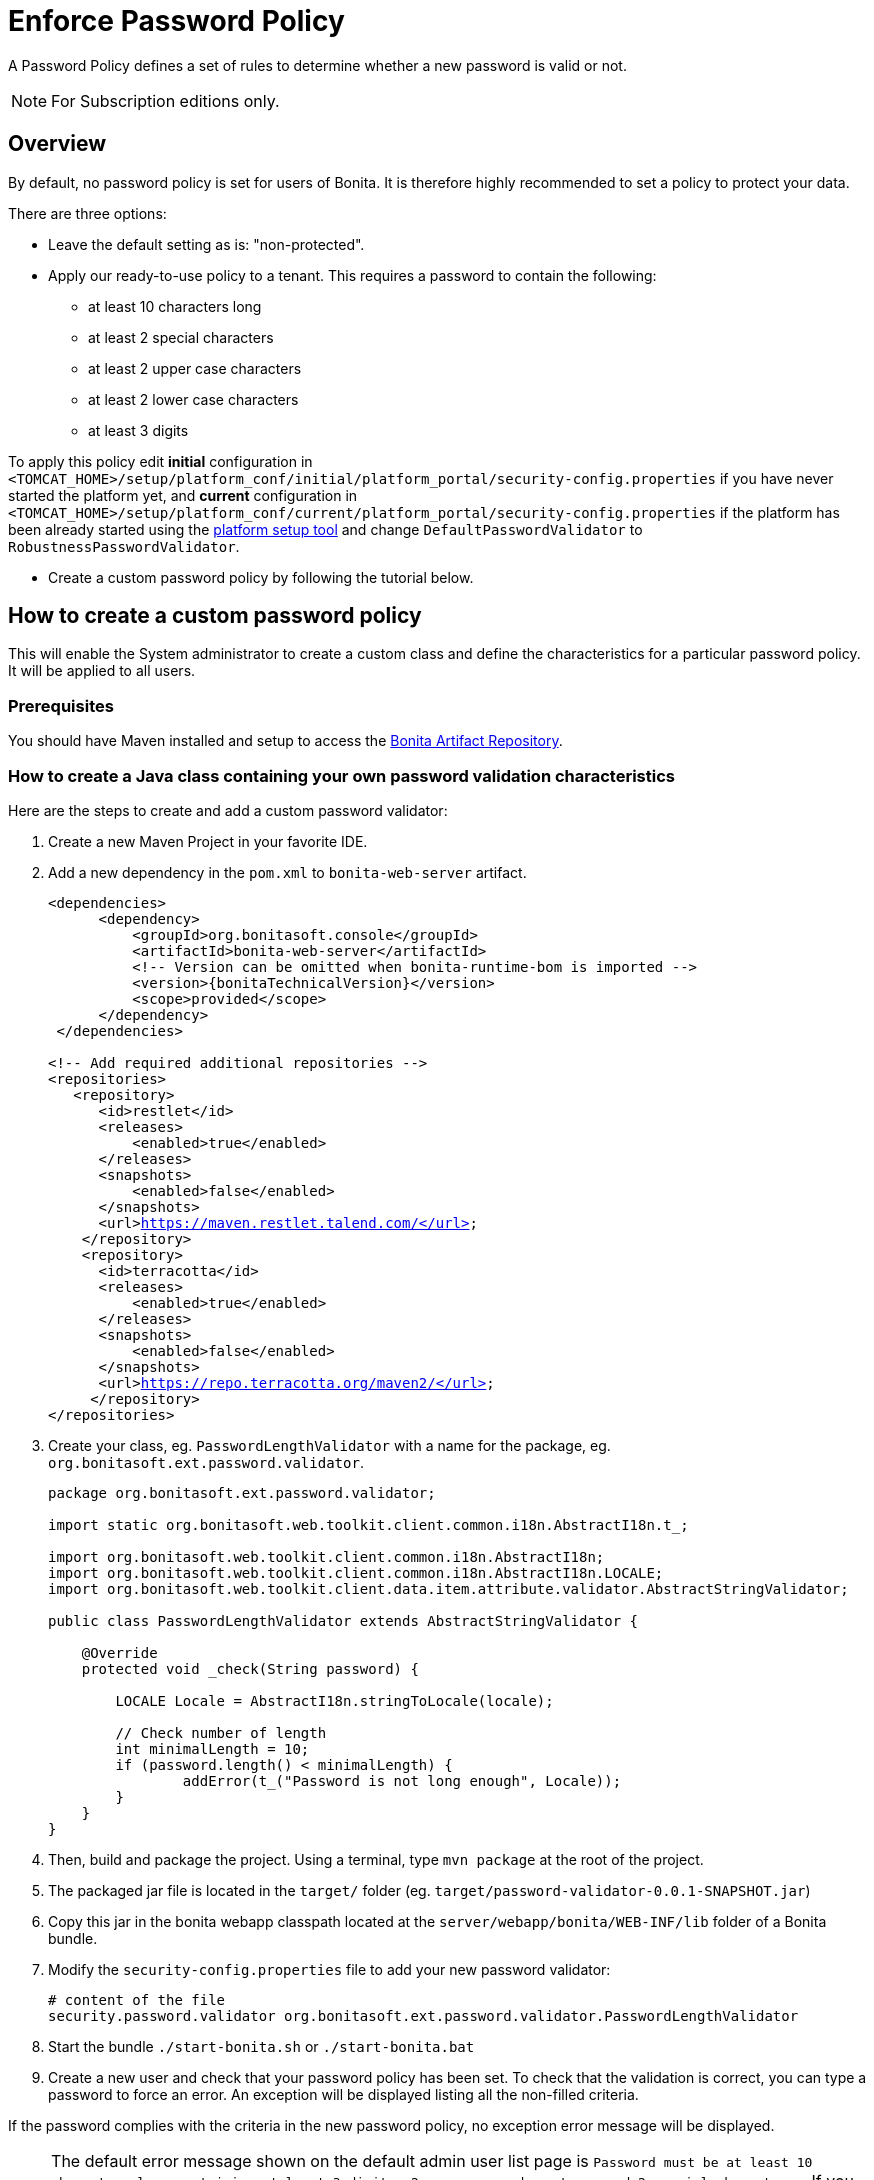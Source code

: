 = Enforce Password Policy
:page-aliases: ROOT:enforce-password-policy.adoc
:description: A Password Policy defines a set of rules to determine whether a new password is valid or not.

{description}

[NOTE]
====
For Subscription editions only.
====

== Overview

By default, no password policy is set for users of Bonita. It is therefore highly recommended to set a policy to protect your data.

There are three options:

* Leave the default setting as is: "non-protected".
* Apply our ready-to-use policy to a tenant. This requires a password to contain the following:
 ** at least 10 characters long
 ** at least 2 special characters
 ** at least 2 upper case characters
 ** at least 2 lower case characters
 ** at least 3 digits

To apply this policy edit *initial* configuration in `<TOMCAT_HOME>/setup/platform_conf/initial/platform_portal/security-config.properties` if you have never started the platform yet, and *current* configuration in
`<TOMCAT_HOME>/setup/platform_conf/current/platform_portal/security-config.properties` if the platform has been already started using the xref:runtime:bonita-platform-setup.adoc[platform setup tool] and change `DefaultPasswordValidator` to `RobustnessPasswordValidator`.

* Create a custom password policy by following the tutorial below.

== How to create a custom password policy

This will enable the System administrator to create a custom class and define the characteristics for a particular password policy.
It will be applied to all users.

[discrete]
=== Prerequisites

You should have Maven installed and setup to access the xref:software-extensibility:bonita-repository-access#_bonita_maven_repository_declaration[Bonita Artifact Repository,target="_blank"].

=== How to create a Java class containing your own password validation characteristics

Here are the steps to create and add a custom password validator:

. Create a new Maven Project in your favorite IDE.
. Add a new dependency in the `pom.xml` to `bonita-web-server` artifact.
+
[source,xml,subs="+macros"]
----
<dependencies>
      <dependency>
          <groupId>org.bonitasoft.console</groupId>
          <artifactId>bonita-web-server</artifactId>
          <!-- Version can be omitted when bonita-runtime-bom is imported -->
          <version>pass:a[{bonitaTechnicalVersion}]</version>
          <scope>provided</scope>
      </dependency>
 </dependencies>
 
<!-- Add required additional repositories -->
<repositories>
   <repository>
      <id>restlet</id>
      <releases>
          <enabled>true</enabled>
      </releases>
      <snapshots>
          <enabled>false</enabled>
      </snapshots>
      <url>https://maven.restlet.talend.com/</url>
    </repository>
    <repository>
      <id>terracotta</id>
      <releases>
          <enabled>true</enabled>
      </releases>
      <snapshots>
          <enabled>false</enabled>
      </snapshots>
      <url>https://repo.terracotta.org/maven2/</url>
     </repository>
</repositories>
----


. Create your class, eg. `PasswordLengthValidator` with a name for the package, eg. `org.bonitasoft.ext.password.validator`.
+
[source,java]
----
package org.bonitasoft.ext.password.validator;

import static org.bonitasoft.web.toolkit.client.common.i18n.AbstractI18n.t_;

import org.bonitasoft.web.toolkit.client.common.i18n.AbstractI18n;
import org.bonitasoft.web.toolkit.client.common.i18n.AbstractI18n.LOCALE;
import org.bonitasoft.web.toolkit.client.data.item.attribute.validator.AbstractStringValidator;

public class PasswordLengthValidator extends AbstractStringValidator {

    @Override
    protected void _check(String password) {

        LOCALE Locale = AbstractI18n.stringToLocale(locale);

        // Check number of length
        int minimalLength = 10;
        if (password.length() < minimalLength) {
                addError(t_("Password is not long enough", Locale));
        }
    }
}
----
+
. Then, build and package the project. Using a terminal, type `mvn package` at the root of the project.
. The packaged jar file is located in the `target/` folder (eg. `target/password-validator-0.0.1-SNAPSHOT.jar`)
. Copy this jar in the bonita webapp classpath located at the `server/webapp/bonita/WEB-INF/lib` folder of a Bonita bundle.
. Modify the `security-config.properties` file to add your new password validator:
+
[source,properties]
----
# content of the file
security.password.validator org.bonitasoft.ext.password.validator.PasswordLengthValidator
----
+
. Start the bundle
`./start-bonita.sh` or `./start-bonita.bat`
. Create a new user and check that your password policy has been set.
To check that the validation is correct, you can type a password to force an error. An exception will be displayed listing all the non-filled criteria.

If the password complies with the criteria in the new password policy, no exception error message will be displayed.

[NOTE]
====
The default error message shown on the default admin user list page is `Password must be at least 10 characters long containing at least 3 digits, 2 upper case characters, and 2 special characters.`. 
If you configured a custom password policy, you might need to create a custom page to change the error message.
====
